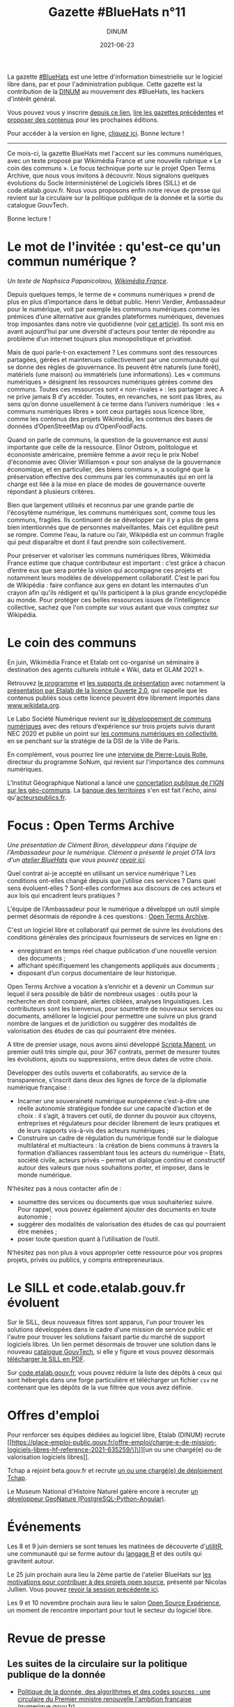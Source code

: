 #+title: Gazette #BlueHats n°11
#+date: 2021-06-23
#+author: DINUM
#+layout: post
#+draft: false
#+options: toc:nil num:nil H:4 ^:nil pri:t html-postamble:nil html-preamble:nil
#+html_head: <link rel="stylesheet" type="text/css" href="style.css" />

#+begin_center
La gazette [[https://disic.github.io/gazette-bluehats/][#BlueHats]] est une lettre d'information bimestrielle sur le
logiciel libre dans, par et pour l'administration publique. Cette
gazette est la contribution de la [[https://www.numerique.gouv.fr/][DINUM]] au mouvement des #BlueHats,
les hackers d'intérêt général.

Vous pouvez vous y inscrire [[https://infolettres.etalab.gouv.fr/subscribe/bluehats@mail.etalab.studio][depuis ce lien]], [[https://disic.github.io/gazette-bluehats/][lire les gazettes
précédentes]] et [[https://github.com/DISIC/gazette-bluehats/issues/new/choose][proposer des contenus]] pour les prochaines éditions.

Pour accéder à la version en ligne, [[https://disic.github.io/gazette-bluehats/gazette_bluehat_11/][cliquez ici]].  Bonne lecture !
-----
#+end_center

Ce mois-ci, la gazette BlueHats met l'accent sur les communs
numériques, avec un texte proposé par Wikimédia France et une nouvelle
rubrique « Le coin des communs ».  Le focus technique porte sur le
projet Open Terms Archive, que nous vous invitons à découvrir.  Nous
signalons quelques évolutions du Socle Interministériel de Logiciels
libres (SILL) et de code.etalab.gouv.fr.  Nous vous proposons enfin
notre revue de presse qui revient sur la circulaire sur la politique
publique de la donnée et la sortie du catalogue GouvTech.

Bonne lecture !

* Le mot de l'invitée : qu'est-ce qu'un commun numérique ?

/Un texte de Naphsica Papanicolaou, [[https://www.wikimedia.fr/][Wikimédia France]]./

Depuis quelques temps, le terme de « communs numériques » prend de
plus en plus d’importance dans le débat public.  Henri Verdier,
Ambassadeur pour le numérique, voit par exemple les communs numériques
comme les prémices d’une alternative aux grandes plateformes
numériques, devenues trop imposantes dans notre vie quotidienne (voir
[[https://portail-ie.fr/analysis/2937/les-communs-numeriques-solution-pour-une-autonomie-strategique-francaise-et-europeenne-durable][cet article]]).  Ils sont mis en avant aujourd’hui par une diversité
d'acteurs pour tenter de répondre au problème d’un internet toujours
plus monopolistique et privatisé.

Mais de quoi parle-t-on exactement ? Les communs sont des ressources
partagées, gérées et maintenues collectivement par une communauté qui
se donne des règles de gouvernance. Ils peuvent être naturels (une
forêt), matériels (une maison) ou immatériels (une informations).  Les
« communs numériques » désignent les ressources numériques gérées
comme des communs.  Toutes ces ressources sont « non-rivales » : les
partager avec A ne prive jamais B d’y accéder.  Toutes, en revanches,
ne sont pas libres, au sens qu’on donne usuellement à ce terme dans
l’univers numérique : les « communs numériques libres » sont ceux
partagés sous licence libre, comme les contenus des projets Wikimédia,
les contenus des bases de données d’OpenStreetMap ou d’OpenFoodFacts.

Quand on parle de communs, la question de la gouvernance est aussi
importante que celle de la ressource.  Elinor Ostrom, politologue et
économiste américaine, première femme a avoir reçu le prix Nobel
d'économie avec Olivier Williamson « pour son analyse de la
gouvernance économique, et en particulier, des biens communs », a
souligné que la préservation effective des communs par les communautés
qui en ont la charge est liée à la mise en place de modes de
gouvernance ouverte répondant à plusieurs critères. 

Bien que largement utilisés et reconnus par une grande partie de
l'écosytème numérique, les communs numériques sont, comme tous les
communs, fragiles. Ils continuent de se développer car il y a plus de
gens bien intentionnés que de personnes malveillantes. Mais cet
équilibre peut se rompre. Comme l’eau, la nature ou l’air, Wikipédia
est un commun fragile qui peut disparaître et dont il faut prendre
soin collectivement.

Pour préserver et valoriser les communs numériques libres, Wikimédia
France estime que chaque contributeur est important : c’est grâce à
chacun d’entre eux que sera portée la vision qui accompagne ces
projets et notamment leurs modèles de développement
collaboratif. C’est le pari fou de Wikipédia : faire confiance aux
gens en dotant les internautes d'un crayon afin qu'ils rédigent et
qu'ils participent à la plus grande encyclopédie au monde. Pour
protéger ces belles ressources issues de l’intelligence collective,
sachez que l'on compte sur vous autant que vous comptez sur Wikipédia.

* Le coin des communs

En juin, Wikimédia France et Etalab ont co-organisé un séminaire à
destination des agents culturels intitulé « Wiki, data et GLAM 2021 ».

Retrouvez [[https://www.wikimedia.fr/webinaire-wiki-data-glam-2021-etalab/][le programme]] et [[https://meta.wikimedia.org/wiki/Webinaire_wiki,_data_et_GLAM_2021/Documentation][les supports de présentation]] avec notamment
la [[https://speakerdeck.com/bluehats/presentation-de-la-licence-ouverte-2-dot-0][présentation par Etalab de la licence Ouverte 2.0]], qui rappelle que
les contenus publiés sous cette licence peuvent être librement
importés dans [[https://www.wikidata.org][www.wikidata.org]].

Le Labo Société Numérique revient sur [[https://labo.societenumerique.gouv.fr/2021/06/04/developpement-de-communs-numeriques-retours-dexperience-sur-3-projets-suivis-durant-nec-2020/][le développement de communs
numériques]] avec des retours d’expérience sur trois projets suivis
durant NEC 2020 et publie un point sur [[https://labo.societenumerique.gouv.fr/2021/04/26/strategie-communs-numerique-paris/][les communs numériques en
collectivité]], en se penchant sur la stratégie de la DSI de la Ville de
Paris.

En complément, vous pourrez lire une [[https://autrementautrement.com/2021/04/16/mettre-fin-au-desencastrement-entre-numerique-et-politique-publique/][interview de 
Pierre-Louis Rolle]], directeur du programme SoNum, qui revient sur
l'importance des communs numériques.

L'Institut Géographique National a lancé une [[https://www.ign.fr/participez-la-consultation-publique-sur-les-geo-communs][concertation publique de
l'IGN sur les géo-communs]].  La [[https://www.banquedesterritoires.fr/lign-consulte-sur-la-coproduction-de-donnees-geographiques][banque des territoires]] s'en est fait
l'écho, ainsi qu'[[https://www.acteurspublics.fr/articles/lign-amorce-son-virage-vers-les-communs-numeriques][acteurspublics.fr]].

* Focus : Open Terms Archive

/Une présentation de Clément Biron, développeur dans l'équipe de l'Ambassadeur pour le numérique. Clément a présenté le projet OTA lors d'un [[https://github.com/blue-hats/ateliers/blob/main/ateliers.org][atelier BlueHats]] que vous pouvez [[https://visio.incubateur.net/playback/presentation/2.0/playback.html?meetingId=9e1cec212d5b00a6edffdb255b00858adf5a647d-1620376802213][revoir ici]]./

Quel contrat ai-je accepté en utilisant un service numérique ? Les
conditions ont-elles changé depuis que j’utilise ces services ? Dans
quel sens évoluent-elles ? Sont-elles conformes aux discours de ces
acteurs et aux lois qui encadrent leurs pratiques ?

L'équipe de l'Ambassadeur pour le numérique a développé un outil
simple permet désormais de répondre à ces questions : [[https://opentermsarchive.org/fr][Open Terms
Archive]].

C'est un logiciel libre et collaboratif qui permet de suivre les
évolutions des conditions générales des principaux fournisseurs de
services en ligne en :

- enregistrant en temps réel chaque publication d'une nouvelle version des documents ;
- affichant spécifiquement les changements appliqués aux documents ;
- disposant d’un corpus documentaire de leur historique.

Open Terms Archive a vocation à s’enrichir et à devenir un Commun sur
lequel il sera possible de bâtir de nombreux usages : outils pour la
recherche en droit comparé, alertes ciblées, analyses linguistiques.
Les contributeurs sont les bienvenus, pour soumettre de nouveaux
services ou documents, améliorer le logiciel pour permettre une suivre
un plus grand nombre de langues et de juridiction ou suggérer des
modalités de valorisation des études de cas qui pourraient être
menées.

A titre de premier usage, nous avons ainsi développé [[https://disinfo.quaidorsay.fr/fr/open-terms-archive/scripta-manent?service=123Greetings&typeofdocument=Privacy+Policy][Scripta Manent]],
un premier outil très simple qui, pour 367 contrats, permet de mesurer
toutes les évolutions, ajouts ou suppressions, entre deux dates de
votre choix.

Développer des outils ouverts et collaboratifs, au service de la
transparence, s’inscrit dans deux des lignes de force de la diplomatie
numérique française :

- Incarner une souveraineté numérique européenne c’est-à-dire une réelle autonomie stratégique fondée sur une capacité d’action et de choix : il s’agit, à travers cet outil, de donner du pouvoir aux citoyens, entreprises et régulateurs pour décider librement de leurs pratiques et de leurs rapports vis-à-vis des acteurs numériques ;
- Construire un cadre de régulation du numérique fondé sur le dialogue multilatéral et multiacteurs : la création de biens communs à travers la formation d’alliances rassemblant tous les acteurs du numérique – Etats, société civile, acteurs privés – permet un dialogue continu et constructif autour des valeurs que nous souhaitons porter, et imposer, dans le monde numérique.

N’hésitez pas à nous contacter afin de :

- soumettre des services ou documents que vous souhaiteriez suivre. Pour rappel, vous pouvez également ajouter des documents en toute autonomie ;
- suggérer des modalités de valorisation des études de cas qui pourraient être menées ;
- poser toute question quant à l’utilisation de l’outil.

N’hésitez pas non plus à vous approprier cette ressource pour vos
propres projets, privés ou publics, y compris entrepreneuriaux.

* Le SILL et code.etalab.gouv.fr évoluent

Sur le SILL, deux nouveaux filtres sont apparus, l'un pour trouver les
solutions développées dans le cadre d'une mission de service public et
l'autre pour trouver les solutions faisant partie du marché de support
logiciels libres.  Un lien permet désormais de trouver une solution
dans le nouveau [[https://catalogue.numerique.gouv.fr/][catalogue GouvTech]], si elle y figure et vous pouvez
désormais [[https://www.mim-libre.fr/wp-content/uploads/2021/06/sill-2021.pdf][télécharger le SILL en PDF]].

Sur [[https://code.etalab.gouv.fr][code.etalab.gouv.fr]], vous pouvez réduire la liste des dépôts à
ceux qui sont hébergés dans une forge particulière et télécharger un
fichier =csv= ne contenant que les dépôts de la vue filtrée que vous
avez définie.

* Offres d'emploi

Pour renforcer ses équipes dédiées au logiciel libre, Etalab (DINUM)
recrute [[https://place-emploi-public.gouv.fr/offre-emploi/charge-e-de-mission-logiciels-libres-hf-reference-2021-635259/\]\]][un ou une chargé(e) ou de valorisation logiciels libres]].

Tchap a rejoint beta.gouv.fr et recrute [[https://beta.gouv.fr/recrutement/2021/06/15/charge.ou.chargee.de.deploiement.html][un ou une chargé(e) de
déploiement Tchap]].

Le Museum National d'Histoire Naturel galère encore à recruter [[https://www.patrinat.fr/sites/patrinat/files/atoms/files/2021/05/developpeur_web_python_projet_open-source_sur_la_biodiversite.pdf][un
développeur GeoNature (PostgreSQL-Python-Angular)]].

* Événements

Les 8 et 9 juin derniers se sont tenues les matinées de découverte
d'[[https://www.utilitr.org/conferences/decouverte-utilitr/][utilitR]], une communauté qui se forme autour du [[https://fr.wikipedia.org/wiki/R_(langage)][langage R]] et des
outils qui gravitent autour.

Le 25 juin prochain aura lieu la 2ème partie de l'atelier BlueHats sur
[[https://github.com/blue-hats/ateliers/blob/main/ateliers.org#25-juin--quelles-motivations-pour-contribuer-%C3%A0-des-projets-open-source--suite][les motivations pour contribuer à des projets open source]], présenté
par Nicolas Jullien.  Vous pouvez [[https://visio.incubateur.net/playback/presentation/2.0/playback.html?meetingId=9e1cec212d5b00a6edffdb255b00858adf5a647d-1617958857944][revoir la session précédente ici]].

Les 9 et 10 novembre prochain aura lieu le salon [[https://www.opensource-experience.com/][Open Source
Expérience]], un moment de rencontre important pour tout le secteur du
logiciel libre.

* Revue de presse

** Les suites de la circulaire sur la politique publique de la donnée

- [[https://www.numerique.gouv.fr/actualites/politique-donnee-algorithmes-et-codes-sources-une-circulaire-du-premier-ministre-renouvelle-ambition-francaise/][Politique de la donnée, des algorithmes et des codes sources : une circulaire du Premier ministre renouvelle l'ambition française]] (numerique.gouv.fr)
- [[https://www.acteurspublics.fr/articles/une-nouvelle-circulaire-relance-la-dynamique-douverture-des-donnees-et-codes-sources][Une nouvelle circulaire relance la dynamique d'ouverture des données et codes sources]] (acteurspublics.fr)
- [[https://www.cio-online.com/actualites/lire-une-circulaire-gouvernementale-precise-la-politique-publique-d-open-data-et-de-logiciel-libre-13154.html][Une circulaire gouvernementale précise la politique publique d'open data et de logiciel libre]] (cio-online.com)
- [[https://www.nextinpact.com/lebrief/46943/castex-signe-circulaire-pour-relancer-open-data-et-logiciels-libres][Castex signe une circulaire pour relancer l'open data et les logiciels libres]] (nextinpact.com)
- [[https://www.zdnet.fr/blogs/l-esprit-libre/circulaire-castex-creation-d-une-mission-logiciel-libre-et-communs-numeriques-a-la-dinum-39921871.htm][Circulaire Castex: création d'une mission logiciel libre et communs numériques à la DINUM]] (zdnet.fr)
- [[https://www.lemondeinformatique.fr/actualites/lire-le-gouvernement-etoffe-sa-politique-publique-d-open-data-et-logiciel-libre-82773.html][Le gouvernement étoffe sa politique publique d'open data et logiciel libre]] (lemondeinformatique.fr)
- [[https://www.lesechos.fr/tech-medias/hightech/la-france-a-la-relance-de-sa-politique-publique-de-la-donnee-1309868][La France à la relance de sa politique publique de la donnée]] (lesechos.fr)
  
** La DINUM lance le catalogue GouvTech

- [[https://www.numerique.gouv.fr/actualites/gouvtech-la-dinum-lance-un-catalogue-de-solutions-numeriques-utiles-aux-administrations/][GouvTech : la DINUM lance un catalogue de solutions numériques utiles aux administrations]] (numerique.gouv.fr)
- [[https://www.cio-online.com/actualites/lire-sabine-guillaume-cdm-label-dinum--la-phase-un-du-catalogue-gouvtech-est-a-but-pedagogique-13203.html][Sabine Guillaume (CdM Label, DINUM) : « la phase un du catalogue GouvTech est à but pédagogique »]] (cio-online.com)
- [[https://www.usinenouvelle.com/editorial/exclusif-l-etat-lance-un-catalogue-d-outils-numeriques-pour-le-service-public-a-partir-des-solutions-d-entreprises-francaises.N1093204][L'Etat lance un catalogue d'outils numériques pour le service public à partir des solutions d'entreprises françaises]] (usinenouvelle.com)
- [[https://www.archimag.com/demat-cloud/2021/05/18/la-dinum-partage-catalogue-gouvtech-en-faveur-administrations][La DINUM partage son catalogue GouvTech en faveur des administrations]] (archimag.com)
- [[https://www.lemondeinformatique.fr/actualites/lireamp-la-dinum-pousse-un-catalogue-d-applications-recommandees-82953.html][La Dinum pousse un catalogue d'applications recommandées]] (lemondeinformatique.fr)

** Du côté du secteur public français

- [[https://www.ouvrirlascience.fr/en-route-vers-louverture-des-codes-de-la-recherche/][Ouvrir la Science, en route vers l'ouverture des codes de la recherche]] (ouvrirlascience.fr)
- [[https://www.journaldunet.com/ebusiness/le-net/1502513-laure-lucchesi-etalab/]["Etalab doit contribuer à mettre à jour le logiciel de l'action publique"]] (journaldunet.com)
- [[https://www.recia.fr/2021/06/07/logiciels-libres-mutualisation-des-enjeux-forts-au-coeur-de-notre-groupement/][Recia.  Logiciels libres, mutualisation : des enjeux forts, au cœur de notre groupement]] (recia.fr)
- [[https://webinar.parsec.cloud/playback/presentation/2.0/playback.html?meetingId=100a6e6548ac7f217448041fbcc9a65efb5f32fd-1618400139812][Replay de l'événement Hub Open Source / secteur public du 14 avril]]
- [[https://www.numerama.com/tech/715233-pour-la-cnil-cest-clair-il-faut-lacher-les-google-docs-dans-lenseignement-superieur-et-la-recherche.html][Pour la Cnil, c'est clair : il faut lâcher les Google Docs dans l'enseignement supérieur et la recherche]] (numerama.com)
- [[https://www.cnil.fr/fr/la-cnil-appelle-evolutions-dans-utilisation-outils-collaboratifs-etatsuniens-enseignement-superieur-recherche][La CNIL appelle à des évolutions dans l'utilisation des outils collaboratifs étatsuniens pour l'enseignement supérieur et la recherche]] (cnil.fr)
- [[https://reseau.supdpo.fr/2021/05/21/tribune-suite-a-lavis-de-la-cnil-du-15-04-2021-relatif-aux-suites-collaboratives-for-education/][TRIBUNE -- Suite à la réponse de la CNIL du 15/04/2021 à la demande de conseil de la CPU et la CGE relative à l'utilisation des suites collaboratives "For Education"]] (supdpo.fr)
- [[https://www.lemondeinformatique.fr/actualites/lire-atos-gagne-le-marche-interministeriel-du-support-des-logiciels-libres-82578.html][Atos gagne le marché interministériel du support des logiciels libres]] (lemondeinformatique.fr)
- [[https://cnll.fr/news/atos-marche-interministeriel-support-logiciels-libres-avec-cnll/][Atos remporte le marché interministériel de support des logiciels libres en collaboration avec le CNLL]] (cnll.fr)
- [[https://itrnews.com/communiques-de-presse/45074/linagora-conforte-son-role-de-principal-fournisseur-de-letat-en-matiere-dexpertise-dans-le-domaine-des-logiciels-libres-pour-les-4-prochaines-annees][Linagora conforte son rôle de principal fournisseur de l'État en matière d'expertise dans le domaine des Logiciels Libres pour les 4 prochaines années]] (itrnews.com)
- [[https://www.lecese.fr/content/le-cese-a-adopte-lavis-pour-une-politique-de-souverainete-europeenne-du-numerique][Le CESE a adopté l'avis "Pour une politique de souveraineté européenne du numérique"]] (lecese.fr)
- [[https://www.silicon.fr/filiere-open-source-francaise-secteur-public-408916.html][La filière open source française en attend plus du secteur public]] (silicon.fr)
- [[https://www.lemonde.fr/education/article/2021/06/02/les-promesses-en-suspens-du-numerique-educatif_6082517_1473685.html][Les promesses en suspens du numérique éducatif]] (lemonde.fr)

** Du côté de la société civile

- [[https://cnll.fr/news/resultats-etude-filiere-open-source-france-2021/][Résultats de l'enquête sur l'état des lieux de la filière open source en France 2020/2021]] (cnll.fr)
- [[https://www.channelnews.fr/selon-le-conseil-national-du-logiciel-libre-letat-doit-mettre-en-oeuvre-une-veritable-politique-industrielle-en-faveur-de-la-filiere-103830][Selon le Conseil National du Logiciel Libre, l'Etat doit mettre en œuvre une véritable politique industrielle en faveur de la filière]] (channelnews.fr)
- [[https://classetice.fr/2020/12/21/sugarizer-la-premiere-plateforme-educative-pour-enfant/][Sugarizer, la première plateforme éducative pour enfant]] (classetice.fr)
- [[https://framablog.org/2021/05/25/oubliez-framaforms-le-logiciel-faites-de-la-place-a-yakforms/][Oubliez Framaforms-le-logiciel, faites de la place à Yakforms !]] (framablog.org)
- [[https://www.usine-digitale.fr/article/parasitisme-fondement-judiciaire-ideal-pour-sanctionner-l-utilisation-indue-d-un-logiciel-libre.N1089519][Parasitisme : fondement judiciaire idéal pour sanctionner l'utilisation indue d'un logiciel libre?]] (usine-digitale.fr)

** En Europe et au-delà

- L'Open Source Observatory publie les [[https://joinup.ec.europa.eu/collection/open-source-observatory-osor/guidelines-creating-sustainable-open-source-communities][guidelines for creating sustainable open source communities]].
- Dans le cadre de la conférence sur l'avenir de l'Europe, L'Union européenne consulte sur la [[https://futureu.europa.eu/processes/Digital][transformation numérique]].  Certaines propositions font écho au logiciel libre : [[https://futureu.europa.eu/processes/Digital/f/15/proposals/1791?locale=en][Tax incentives for companies to switch to open source]], [[https://futureu.europa.eu/processes/Digital/f/15/proposals/1364?locale=en][Universal income for open source maintainers]].
- [[https://blogs.eclipse.org/post/gael-blondelle/you-can-help-us-make-gaia-x-more-open][You can help us make GAIA-X more open]] (eclipse.org)
- [[https://ddg.fr/actualite/licences-saas-la-tension-monte-entre-editeurs-americains-de-licences-saas-et-clients-europeens/][Licences SaaS : la tension monte entre les éditeurs américains de licences SaaS et les clients européens]] (ddg.fr)
- [[https://joinup.ec.europa.eu/collection/better-legislation-smoother-implementation/news/april-virtual-breakfast-multidisciplinary-teams-key-takeaways][Key takeaways from the April virtual breakfast as part of the DigitAll conference]] (joinup.ec.europa.eu)
- [[https://www.youtube.com/watch?v=QgvossmO240&t=32s][DigitALL Public Conference 2021 | DAY 2 | The Role Of Open Source In The Public Sector]] (youtube.com)
- [[https://www.whitehouse.gov/briefing-room/presidential-actions/2021/05/12/executive-order-on-improving-the-nations-cybersecurity/][The White House - Executive Order on Improving the Nation's Cybersecurity]] (whitehouse.gov)
- [[https://www.lemondeinformatique.fr/actualites/lire-l-universite-du-minnesota-interdite-de-contribution-au-noyau-linux-82727.html][L'Université du Minnesota interdite de contribution au noyau Linux - Le Monde Informatique]] (lemondeinformatique.fr)
